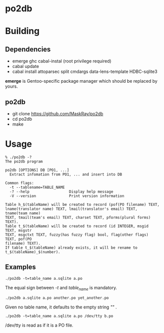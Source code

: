 * po2db

* Building

** Dependencies

- emerge ghc cabal-instal (root privilege required)
- cabal update
- cabal install attoparsec split cmdargs data-lens-template HDBC-sqlite3

*emerge* is Gentoo-specific package manager which should be replaced by yours.

** po2db

- git clone https://github.com/MaskRay/po2db
- cd po2db
- make

* Usage

#+begin_example
% ./po2db -?
The po2db program

po2db [OPTIONS] DB [PO1, ...]
  Extract infomation from PO1, ... and insert into DB

Common flags:
  -t --tablename=TABLE_NAME
  -? --help                  Display help message
  -V --version               Print version information

Table h_$(tableName) will be created to record (pof(PO filename) TEXT,
lname(translator name) TEXT, lmail(translator's email) TEXT, tname(team name)
TEXT, tmail(team's email) TEXT, charset TEXT, pforms(plural forms) TEXT).
Table t_$(tableName) will be created to record (id INTEGER, msgid TEXT, msgstr
TEXT, msgctxt TEXT, fuzzy(has fuzzy flag) bool, flag(other flags) TEXT, pof(PO
filename) TEXT).
If table t_$(tableName) already exists, it will be rename to
t_$(tableName)_$(number).
#+end_example

** Examples

#+begin_example
./po2db -t=table_name a.sqlite a.po
#+end_example
The equal sign between /-t/ and /table_name/ is mandatory.

#+begin_example
./po2db a.sqlite a.po another.po yet_another.po
#+end_example
Given no table name, it defaults to the empty string /""/ .

#+begin_example
./po2db -t=table_name a.sqlite a.po /dev/tty b.po
#+end_example
/dev/tty is read as if it is a PO file.

